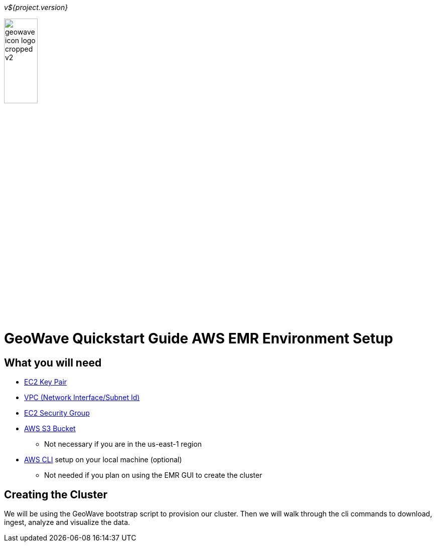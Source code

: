 [[quickstart-guide-intro]]
<<<

_v${project.version}_

image::geowave-icon-logo-cropped-v2.png[width="28%"]
= GeoWave Quickstart Guide AWS EMR Environment Setup 

[[quickstart-guide-intro]]
== What you will need
- <<110-appendices.adoc#create-ec2-key-pair, EC2 Key Pair>>
- <<110-appendices.adoc#create-ec2-vpc-network-interface-subnet-id, VPC (Network Interface/Subnet Id)>>
- <<110-appendices.adoc#create-ec2-security-group, EC2 Security Group>>
- <<110-appendices.adoc#create-aws-s3-bucket, AWS S3 Bucket>>
 * Not necessary if you are in the us-east-1 region
- <<110-appendices.adoc#aws-cli-setup, AWS CLI>> setup on your local machine (optional)
 * Not needed if you plan on using the EMR GUI to create the cluster

== Creating the Cluster

We will be using the GeoWave bootstrap script to provision our cluster. Then we will walk through the cli commands to download, ingest, analyze and visualize the data.
